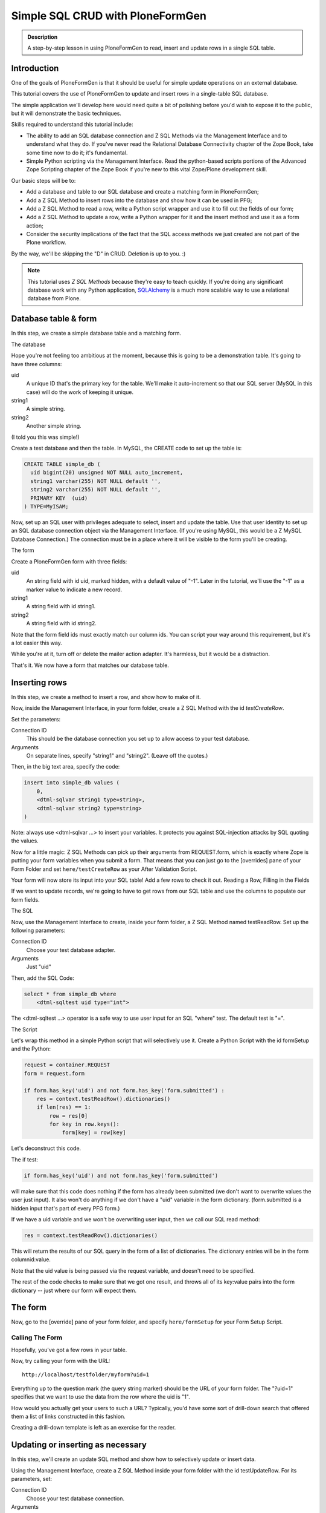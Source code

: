 =================================
Simple SQL CRUD with PloneFormGen
=================================

.. admonition:: Description

    A step-by-step lesson in using PloneFormGen to read, insert and update rows in a single SQL table.


Introduction
============

One of the goals of PloneFormGen is that it should be useful for simple update operations on an external database.

This tutorial covers the use of PloneFormGen to update and insert rows in a single-table SQL database.

The simple application we'll develop here would need quite a bit of polishing before you'd wish to expose it to the public,
but it will demonstrate the basic techniques.

Skills required to understand this tutorial include:

* The ability to add an SQL database connection and Z SQL Methods via the Management Interface and to understand what they do. If you've never read the Relational Database Connectivity chapter of the Zope Book, take some time now to do it; it's fundamental.

* Simple Python scripting via the Management Interface. Read the python-based scripts portions of the Advanced Zope Scripting chapter of the Zope Book if you're new to this vital Zope/Plone development skill.

Our basic steps will be to:

* Add a database and table to our SQL database and create a matching form in PloneFormGen;

* Add a Z SQL Method to insert rows into the database and show how it can be used in PFG;

* Add a Z SQL Method to read a row, write a Python script wrapper and use it to fill out the fields of our form;

* Add a Z SQL Method to update a row, write a Python wrapper for it and the insert method and use it as a form action;

* Consider the security implications of the fact that the SQL access methods we just created are not part of the Plone workflow.

By the way, we'll be skipping the "D" in CRUD. Deletion is up to you. :)

.. note::

    This tutorial uses *Z SQL Methods* because they're easy to teach quickly.
    If you're doing any significant database work with any Python application,
    `SQLAlchemy <http://www.sqlalchemy.org>`_ is a much more scalable way to use a relational database from Plone.

Database table & form
=====================

In this step, we create a simple database table and a matching form.

The database

Hope you're not feeling too ambitious at the moment, because this is going to be a demonstration table. It's going to have three columns:

uid
    A unique ID that's the primary key for the table. We'll make it auto-increment so that our SQL server (MySQL in this case) will do the work of keeping it unique.

string1
    A simple string.

string2
    Another simple string.


(I told you this was simple!)

Create a test database and then the table. In MySQL, the CREATE code to set up the table is:

.. code-block:: sql

    CREATE TABLE simple_db (
      uid bigint(20) unsigned NOT NULL auto_increment,
      string1 varchar(255) NOT NULL default '',
      string2 varchar(255) NOT NULL default '',
      PRIMARY KEY  (uid)
    ) TYPE=MyISAM;

Now, set up an SQL user with privileges adequate to select, insert and update the table.
Use that user identity to set up an SQL database connection object via the Management Interface.
(If you're using MySQL, this would be a Z MySQL Database Connection.) The connection must be in a place where it will be visible to the form you'll be creating.

The form

Create a PloneFormGen form with three fields:

uid
    An string field with id uid, marked hidden, with a default value of "-1". Later in the tutorial, we'll use the "-1" as a marker value to indicate a new record.

string1
    A string field with id string1.

string2
    A string field with id string2.

Note that the form field ids must exactly match our column ids.
You can script your way around this requirement, but it's a lot easier this way.

While you're at it, turn off or delete the mailer action adapter. It's harmless, but it would be a distraction.

That's it. We now have a form that matches our database table.

Inserting rows
==============

In this step, we create a method to insert a row, and show how to make of it.

Now, inside the Management Interface, in your form folder, create a Z SQL Method with the id *testCreateRow*.

Set the parameters:

Connection ID
    This should be the database connection you set up to allow access to your test database.
Arguments
    On separate lines, specify "string1" and "string2". (Leave off the quotes.)

Then, in the big text area, specify the code:

.. code-block:: python

    insert into simple_db values (
        0,
        <dtml-sqlvar string1 type=string>,
        <dtml-sqlvar string2 type=string>
    )

Note: always use <dtml-sqlvar ...> to insert your variables. It protects you against SQL-injection attacks by SQL quoting the values.

Now for a little magic: Z SQL Methods can pick up their arguments from REQUEST.form, which is exactly where Zope is putting your form variables when you submit a form.
That means that you can just go to the [overrides] pane of your Form Folder and set ``here/testCreateRow`` as your After Validation Script.

Your form will now store its input into your SQL table! Add a few rows to check it out.
Reading a Row, Filling in the Fields

If we want to update records, we're going to have to get rows from our SQL table and use the columns to populate our form fields.

The SQL

Now, use the Management Interface to create, inside your form folder, a Z SQL Method named testReadRow. Set up the following parameters:

Connection ID
    Choose your test database adapter.
Arguments
    Just "uid"

Then, add the SQL Code:

.. code-block:: sql

    select * from simple_db where
        <dtml-sqltest uid type="int">

The <dtml-sqltest ...> operator is a safe way to use user input for an SQL "where" test. The default test is "=".

The Script

Let's wrap this method in a simple Python script that will selectively use it. Create a Python Script with the id formSetup and the Python:

.. code-block:: python

    request = container.REQUEST
    form = request.form

    if form.has_key('uid') and not form.has_key('form.submitted') :
        res = context.testReadRow().dictionaries()
        if len(res) == 1:
            row = res[0]
            for key in row.keys():
                form[key] = row[key]

Let's deconstruct this code.

The if test:

.. code-block:: python

    if form.has_key('uid') and not form.has_key('form.submitted')

will make sure that this code does nothing if the form has already been submitted (we don't want to overwrite values the user just input). It also won't do anything if we don't have a "uid" variable in the form dictionary. (form.submitted is a hidden input that's part of every PFG form.)

If we have a uid variable and we won't be overwriting user input, then we call our SQL read method:

.. code-block:: python

    res = context.testReadRow().dictionaries()

This will return the results of our SQL query in the form of a list of dictionaries.
The dictionary entries will be in the form columnid:value.

Note that the uid value is being passed via the request variable, and doesn't need to be specified.

The rest of the code checks to make sure that we got one result, and throws all of its key:value pairs into the form dictionary -- just where our form will expect them.

The form
========

Now, go to the [override] pane of your form folder, and specify ``here/formSetup`` for your Form Setup Script.

Calling The Form
----------------

Hopefully, you've got a few rows in your table.

Now, try calling your form with the URL::

    http://localhost/testfolder/myform?uid=1

Everything up to the question mark (the query string marker) should be the URL of your form folder.
The "?uid=1" specifies that we want to use the data from the row where the uid is "1".

How would you actually get your users to such a URL? Typically, you'd have some sort of drill-down search that offered them a list of links constructed in this fashion.

Creating a drill-down template is left as an exercise for the reader.

Updating or inserting as necessary
==================================

In this step, we'll create an update SQL method and show how to selectively update or insert data.

Using the Management Interface, create a Z SQL Method inside your form folder with the id testUpdateRow.
For its parameters, set:


Connection ID
    Choose your test database connection.
Arguments
    Add "uid", "string1" and "string2" on separate lines, without quotes.

Then, specify the SQL code:

.. code-block:: sql

    UPDATE simple_db
    SET
        <dtml-sqltest string1 type="string">,
        <dtml-sqltest string2 type="string">
    WHERE <dtml-sqltest uid type="int">

Notice the use <dtml-sqltest ...> for the SQL set id=value lines.
This is a hack that uses sqltest where we could have instead written lines like "string1=<dtml-sqlvar string1 type=string>".

Now, we've got to solve a problem.
How do we update our table under some circumstances, and insert new values under others?

Remember how we set "-1" as the default value of our hidden "uid" form field?
If we've read a record, uid will have changed to match a real row.
If it's "-1", that means that we started with a clean form rather than values read from a table row.

Let's use that knowledge in a simple switchboard script with the id doUpdateInsert:

.. code-block:: python

    request = container.REQUEST
    form = request.form

    if int(form.get('uid', '-1')) >= 0:
        # we have a real uid, so update
        context.testUpdateRow()
    else:
        context.testCreateRow()

Now, go to the [overrides] pane of your form folder and set ``here/doUpdateInsert`` as the *AfterValidationScript*.

.. Note:: Believe it or not ... you're done.

Time to go back and repeat the process with your own table.
Don't forget to add lots of sanity-checking code along the way.

A note on security
==================

It takes extra steps to secure a database connection and SQL methods.

If this is the first time you've worked with a Zope database connection, there's an important security point you may not have considered:

.. warning::

    Zope Database Connections and Z SQL Methods are not part of the Plone workflow.

This means that you may not depend on the Plone content workflow to provide security for these connections and methods.
You must use the Zope security mechanisms directly to control access.

This is also true of Python scripts and other Zope-level objects you might create via the Management Interface.
But Zope provides a safety net of security for most of those.
There is no such automatic safety net for external RDBMS access methods.

The easiest way to do this is to use the Management Interface to visit the top-most folder of your form and use the Security tab to customize security. Look in particular for the Use Database Methods permission, and make sure it is not extended to any user role that should not have a right to read or update your external database.
